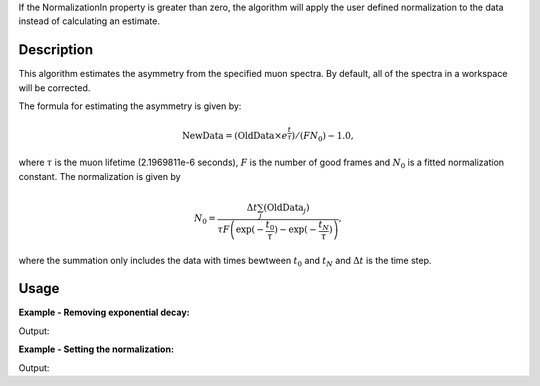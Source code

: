 .. algorithm::

.. summary::

.. relatedalgorithms::

.. properties::

If the NormalizationIn property is greater than zero, the algorithm will apply the user defined normalization to the data instead of calculating an estimate.

Description
-----------

This algorithm estimates the asymmetry from the specified muon
spectra. By default, all of the spectra
in a workspace will be corrected.

The formula for estimating the asymmetry is given by:

.. math:: \textrm{NewData} = (\textrm{OldData}\times e^\frac{t}{\tau})/(F N_0) - 1.0,

where :math:`\tau` is the muon lifetime (2.1969811e-6 seconds), :math:`F` is the number of good frames and :math:`N_0` is a
fitted normalization constant. The normalization is given by

.. math:: N_0= \frac{\Delta t\sum_j(\textrm{OldData}_j)}{\tau F \left( \exp(-\frac{t_0}{\tau})-\exp(-\frac{t_N}{\tau})\right)  },

where the summation only includes the data with times bewtween :math:`t_0` and :math:`t_N` and :math:`\Delta t` is the time step.

Usage
-----

**Example - Removing exponential decay:**

.. testcode:: ExSimple

   import math
   import numpy as np

   tab = CreateEmptyTableWorkspace()
   tab.addColumn('double', 'norm')
   tab.addColumn('str', 'name')
   tab.addColumn('str', 'method')

   y = [100, 150, 50, 10, 5]
   x = [1,2,3,4,5,6]
   input = CreateWorkspace(x,y)
   run = input.getRun()
   run.addProperty("goodfrm","10","None",True)
   output,unnorm=EstimateMuonAsymmetryFromCounts(InputWorkspace=input,spectra=0,NormalizationTable=tab,StartX=1,EndX=5,OutputUnNormData=True)
   print("Asymmetry   :  {}".format(['{0:.2f}'.format(value) for value in output.readY(0)]))
   print("Unnormalized:  {}".format(['{0:.2f}'.format(value) for value in unnorm.readY(0)]))
   print("Normalization constant: {0:.2f}".format(tab.column(0)[0]))

Output:

.. testoutput:: ExSimple

   Asymmetry   :  ['-0.31', '0.64', '-0.14', '-0.73', '-0.79']
   Unnormalized:  ['19.79', '46.80', '24.59', '7.75', '6.11']
   Normalization constant: 28.56

**Example - Setting the normalization:**

.. testcode:: ExNorm

   import math
   import numpy as np

   tab = CreateEmptyTableWorkspace()
   tab.addColumn('double', 'norm')
   tab.addColumn('str', 'name')
   tab.addColumn('str', 'method')

   y = [100, 150, 50, 10, 5]
   x = [1,2,3,4,5,6]
   input = CreateWorkspace(x,y)
   run = input.getRun()
   run.addProperty("goodfrm","10","None",True)

   output=EstimateMuonAsymmetryFromCounts(InputWorkspace=input,spectra=0,NormalizationTable=tab,StartX=1,EndX=5,NormalizationIn=20.0)

   print("Asymmetry:  {}".format(['{0:.2f}'.format(value) for value in output.readY(0)]))
   print("Normalization constant: {0:.2f}".format(tab.column(0)[0]))

Output:

.. testoutput:: ExNorm

   Asymmetry:  ['-0.01', '1.34', '0.23', '-0.61', '-0.69']
   Normalization constant: 20.00

.. categories::

.. sourcelink::
